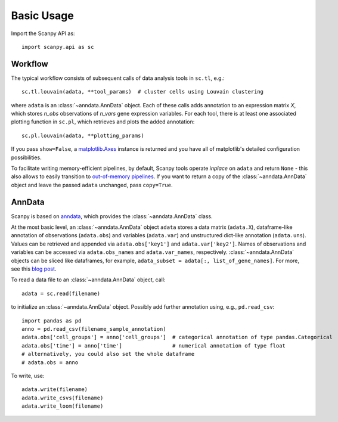 Basic Usage
-----------

Import the Scanpy API as::

    import scanpy.api as sc

Workflow
^^^^^^^^

The typical workflow consists of subsequent calls of data analysis tools
in ``sc.tl``, e.g.::

    sc.tl.louvain(adata, **tool_params)  # cluster cells using Louvain clustering

where ``adata`` is an :class:`~anndata.AnnData` object. Each of these calls adds annotation to an expression matrix *X*, which stores *n_obs* observations of *n_vars* gene expression variables. For each tool, there is at least one associated plotting function in ``sc.pl``, which retrieves and plots the added annotation::

    sc.pl.louvain(adata, **plotting_params)

If you pass ``show=False``, a `matplotlib.Axes <https://matplotlib.org/api/axes_api.html>`_ instance is returned and you have all of matplotlib's detailed configuration possibilities.

To facilitate writing memory-efficient pipelines, by default, Scanpy tools operate *inplace* on ``adata`` and return ``None`` - this also allows to easily transition to `out-of-memory pipelines <http://falexwolf.de/blog/171223_AnnData_indexing_views_HDF5-backing/>`_. If you want to return a copy of the :class:`~anndata.AnnData` object and leave the passed ``adata`` unchanged, pass ``copy=True``.


AnnData
^^^^^^^

Scanpy is based on `anndata <http://anndata.readthedocs.io>`_, which provides
the :class:`~anndata.AnnData` class.

.. raw:: html

    <img src="http://falexwolf.de/img/scanpy/anndata.svg" style="width: 300px">

At the most basic level, an :class:`~anndata.AnnData` object ``adata`` stores
a data matrix (``adata.X``), dataframe-like annotation of observations
(``adata.obs``) and variables (``adata.var``) and unstructured dict-like
annotation (``adata.uns``). Values can be retrieved and appended via
``adata.obs['key1']`` and ``adata.var['key2']``. Names of observations and
variables can be accessed via ``adata.obs_names`` and ``adata.var_names``,
respectively. :class:`~anndata.AnnData` objects can be sliced like
dataframes, for example, ``adata_subset = adata[:, list_of_gene_names]``.
For more, see this `blog post <http://falexwolf.de/blog/171223_AnnData_indexing_views_HDF5-backing/>`_.

To read a data file to an :class:`~anndata.AnnData` object, call::

    adata = sc.read(filename)

to initialize an :class:`~anndata.AnnData` object. Possibly add further annotation using, e.g., ``pd.read_csv``::

    import pandas as pd
    anno = pd.read_csv(filename_sample_annotation)
    adata.obs['cell_groups'] = anno['cell_groups']  # categorical annotation of type pandas.Categorical
    adata.obs['time'] = anno['time']                # numerical annotation of type float
    # alternatively, you could also set the whole dataframe
    # adata.obs = anno

To write, use::

    adata.write(filename)
    adata.write_csvs(filename)
    adata.write_loom(filename)


.. _Seaborn: http://seaborn.pydata.org/
.. _matplotlib: http://matplotlib.org/
